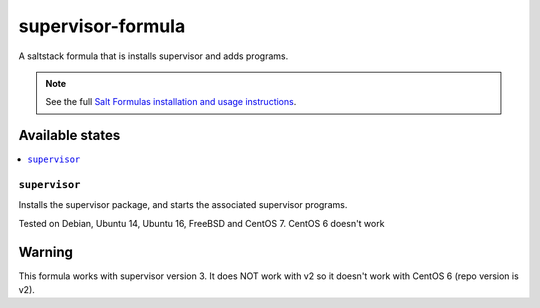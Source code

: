 ==================
supervisor-formula
==================

A saltstack formula that is installs supervisor and adds programs.

.. note::

    See the full `Salt Formulas installation and usage instructions
    <http://docs.saltstack.com/en/latest/topics/development/conventions/formulas.html>`_.

Available states
================

.. contents::
    :local:

``supervisor``
--------------

Installs the supervisor package, and starts the associated supervisor programs.


Tested on Debian, Ubuntu 14, Ubuntu 16, FreeBSD and CentOS 7. CentOS 6 doesn't work

Warning
=======

This formula works with supervisor version 3. It does NOT work with v2 so it doesn't work with CentOS 6 (repo version is v2).


